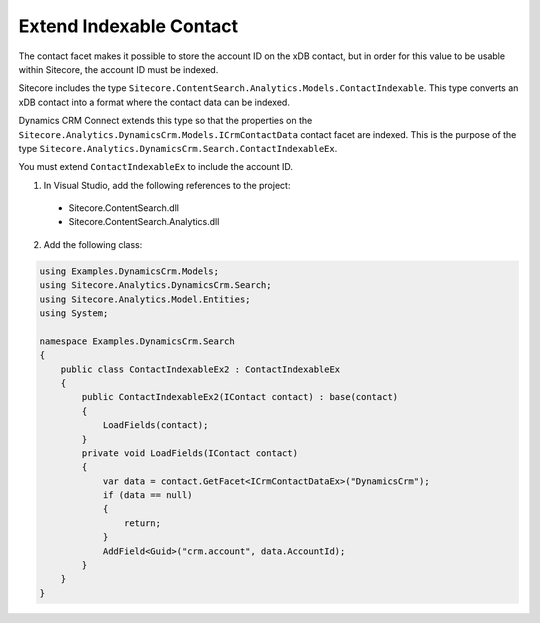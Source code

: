 Extend Indexable Contact
======================================

The contact facet makes it possible to store the account ID on the 
xDB contact, but in order for this value to be usable within Sitecore, 
the account ID must be indexed.

Sitecore includes the type ``Sitecore.ContentSearch.Analytics.Models.ContactIndexable``. 
This type converts an xDB contact into a format where the contact 
data can be indexed.

Dynamics CRM Connect extends this type so that the properties on the
``Sitecore.Analytics.DynamicsCrm.Models.ICrmContactData`` contact facet 
are indexed. This is the purpose of the type 
``Sitecore.Analytics.DynamicsCrm.Search.ContactIndexableEx``.

You must extend ``ContactIndexableEx`` to include the account ID.

1.	In Visual Studio, add the following references to the project:

    * Sitecore.ContentSearch.dll
    * Sitecore.ContentSearch.Analytics.dll

2.	Add the following class:

.. code-block:: c#
   
    using Examples.DynamicsCrm.Models;
    using Sitecore.Analytics.DynamicsCrm.Search;
    using Sitecore.Analytics.Model.Entities;
    using System;

    namespace Examples.DynamicsCrm.Search
    {
        public class ContactIndexableEx2 : ContactIndexableEx
        {
            public ContactIndexableEx2(IContact contact) : base(contact)
            {
                LoadFields(contact);
            }
            private void LoadFields(IContact contact)
            {
                var data = contact.GetFacet<ICrmContactDataEx>("DynamicsCrm");
                if (data == null)
                {
                    return;
                }
                AddField<Guid>("crm.account", data.AccountId);
            }
        }
    }
